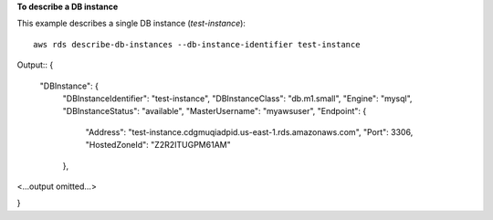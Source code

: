 **To describe a DB instance**

This example describes a single DB instance (*test-instance*)::

    aws rds describe-db-instances --db-instance-identifier test-instance

Output::
{
    "DBInstance": {
        "DBInstanceIdentifier": "test-instance",
        "DBInstanceClass": "db.m1.small",
        "Engine": "mysql",
        "DBInstanceStatus": "available",
        "MasterUsername": "myawsuser",
        "Endpoint": {
            "Address": "test-instance.cdgmuqiadpid.us-east-1.rds.amazonaws.com",
            "Port": 3306,
            "HostedZoneId": "Z2R2ITUGPM61AM"
        },

<...output omitted...>

}
